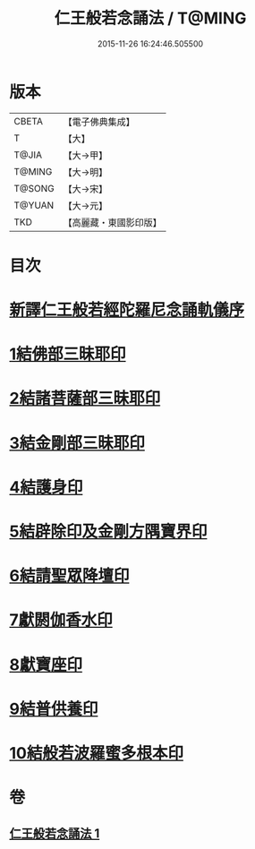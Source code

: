 #+TITLE: 仁王般若念誦法 / T@MING
#+DATE: 2015-11-26 16:24:46.505500
* 版本
 |     CBETA|【電子佛典集成】|
 |         T|【大】     |
 |     T@JIA|【大→甲】   |
 |    T@MING|【大→明】   |
 |    T@SONG|【大→宋】   |
 |    T@YUAN|【大→元】   |
 |       TKD|【高麗藏・東國影印版】|

* 目次
* [[file:KR6j0184_001.txt::001-0519b24][新譯仁王般若經陀羅尼念誦軌儀序]]
* [[file:KR6j0184_001.txt::0520a29][1結佛部三昧耶印]]
* [[file:KR6j0184_001.txt::0520b9][2結諸菩薩部三昧耶印]]
* [[file:KR6j0184_001.txt::0520b18][3結金剛部三昧耶印]]
* [[file:KR6j0184_001.txt::0520b28][4結護身印]]
* [[file:KR6j0184_001.txt::0520c4][5結辟除印及金剛方隅寶界印]]
* [[file:KR6j0184_001.txt::0520c10][6結請聖眾降壇印]]
* [[file:KR6j0184_001.txt::0520c14][7獻閼伽香水印]]
* [[file:KR6j0184_001.txt::0520c22][8獻寶座印]]
* [[file:KR6j0184_001.txt::0521a1][9結普供養印]]
* [[file:KR6j0184_001.txt::0521a16][10結般若波羅蜜多根本印]]
* 卷
** [[file:KR6j0184_001.txt][仁王般若念誦法 1]]
